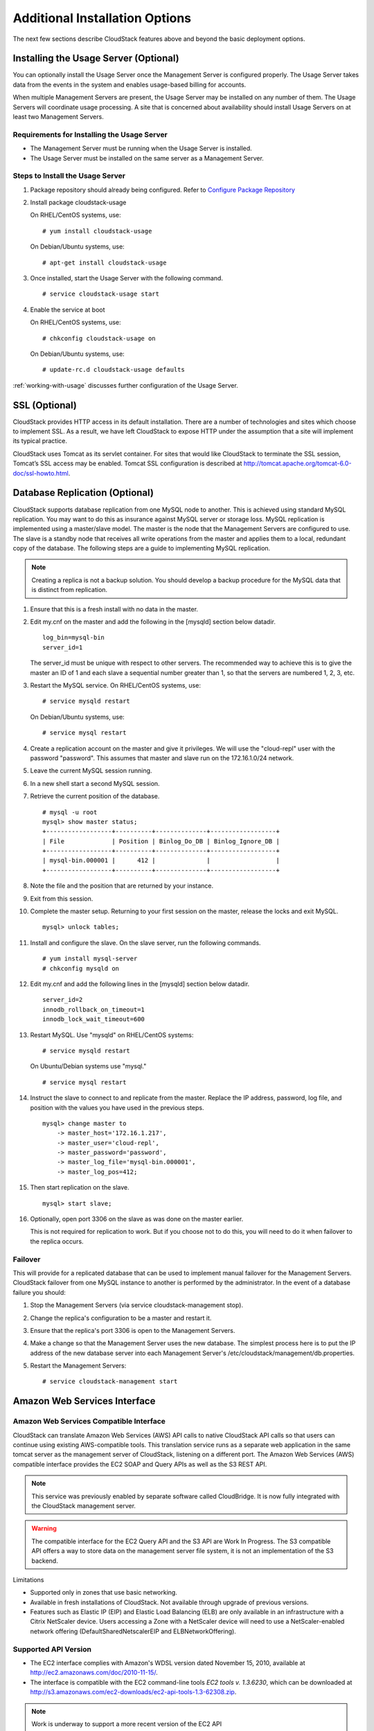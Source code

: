 ﻿.. Licensed to the Apache Software Foundation (ASF) under one
   or more contributor license agreements.  See the NOTICE file
   distributed with this work for additional information#
   regarding copyright ownership.  The ASF licenses this file
   to you under the Apache License, Version 2.0 (the
   "License"); you may not use this file except in compliance
   with the License.  You may obtain a copy of the License at
   http://www.apache.org/licenses/LICENSE-2.0
   Unless required by applicable law or agreed to in writing,
   software distributed under the License is distributed on an
   "AS IS" BASIS, WITHOUT WARRANTIES OR CONDITIONS OF ANY
   KIND, either express or implied.  See the License for the
   specific language governing permissions and limitations
   under the License.


Additional Installation Options
===============================

The next few sections describe CloudStack features above and beyond the
basic deployment options.


Installing the Usage Server (Optional)
--------------------------------------

You can optionally install the Usage Server once the Management Server
is configured properly. The Usage Server takes data from the events in
the system and enables usage-based billing for accounts.

When multiple Management Servers are present, the Usage Server may be
installed on any number of them. The Usage Servers will coordinate usage
processing. A site that is concerned about availability should install
Usage Servers on at least two Management Servers.


Requirements for Installing the Usage Server
~~~~~~~~~~~~~~~~~~~~~~~~~~~~~~~~~~~~~~~~~~~~

-  The Management Server must be running when the Usage Server is
   installed.

-  The Usage Server must be installed on the same server as a Management
   Server.


Steps to Install the Usage Server
~~~~~~~~~~~~~~~~~~~~~~~~~~~~~~~~~

#. Package repository should already being configured. Refer to 
   `Configure Package Repository <http://cloudstack-installation.readthedocs.org/en/latest/installation.html#configure-package-repository>`_

#. Install package cloudstack-usage

   On RHEL/CentOS systems, use:
   
   .. parsed-literal::

      # yum install cloudstack-usage

   On Debian/Ubuntu systems, use:

   .. parsed-literal::
      
      # apt-get install cloudstack-usage

#. Once installed, start the Usage Server with the following command.

   .. parsed-literal::

      # service cloudstack-usage start

#. Enable the service at boot

   On RHEL/CentOS systems, use:
   
   .. parsed-literal::
   
      # chkconfig cloudstack-usage on
      
   On Debian/Ubuntu systems, use:

   .. parsed-literal::

      # update-rc.d cloudstack-usage defaults

:ref:`working-with-usage` discusses further configuration of the Usage
Server.


SSL (Optional)
--------------

CloudStack provides HTTP access in its default installation. There are a
number of technologies and sites which choose to implement SSL. As a
result, we have left CloudStack to expose HTTP under the assumption that
a site will implement its typical practice.

CloudStack uses Tomcat as its servlet container. For sites that would
like CloudStack to terminate the SSL session, Tomcat’s SSL access may be
enabled. Tomcat SSL configuration is described at
http://tomcat.apache.org/tomcat-6.0-doc/ssl-howto.html.


Database Replication (Optional)
-------------------------------

CloudStack supports database replication from one MySQL node to another.
This is achieved using standard MySQL replication. You may want to do
this as insurance against MySQL server or storage loss. MySQL
replication is implemented using a master/slave model. The master is the
node that the Management Servers are configured to use. The slave is a
standby node that receives all write operations from the master and
applies them to a local, redundant copy of the database. The following
steps are a guide to implementing MySQL replication.

.. note:: 
   Creating a replica is not a backup solution. You should develop a backup 
   procedure for the MySQL data that is distinct from replication.

#. Ensure that this is a fresh install with no data in the master.

#. Edit my.cnf on the master and add the following in the [mysqld]
   section below datadir.

   .. parsed-literal::

      log_bin=mysql-bin
      server_id=1

   The server\_id must be unique with respect to other servers. The
   recommended way to achieve this is to give the master an ID of 1 and
   each slave a sequential number greater than 1, so that the servers
   are numbered 1, 2, 3, etc.

#. Restart the MySQL service. On RHEL/CentOS systems, use:

   .. parsed-literal::

      # service mysqld restart

   On Debian/Ubuntu systems, use:

   .. parsed-literal::

      # service mysql restart

#. Create a replication account on the master and give it privileges. We
   will use the "cloud-repl" user with the password "password". This
   assumes that master and slave run on the 172.16.1.0/24 network.

   .. sourcecode: bash

      # mysql -u root
      mysql> create user 'cloud-repl'@'172.16.1.%' identified by 'password';
      mysql> grant replication slave on *.* TO 'cloud-repl'@'172.16.1.%';
      mysql> flush privileges;
      mysql> flush tables with read lock;

#. Leave the current MySQL session running.

#. In a new shell start a second MySQL session.

#. Retrieve the current position of the database.

   .. parsed-literal::

      # mysql -u root
      mysql> show master status;
      +------------------+----------+--------------+------------------+
      | File             | Position | Binlog_Do_DB | Binlog_Ignore_DB |
      +------------------+----------+--------------+------------------+
      | mysql-bin.000001 |      412 |              |                  |
      +------------------+----------+--------------+------------------+

#. Note the file and the position that are returned by your instance.

#. Exit from this session.

#. Complete the master setup. Returning to your first session on the
   master, release the locks and exit MySQL.

   .. parsed-literal::

      mysql> unlock tables;

#. Install and configure the slave. On the slave server, run the
   following commands.

   .. parsed-literal::

      # yum install mysql-server
      # chkconfig mysqld on

#. Edit my.cnf and add the following lines in the [mysqld] section below
   datadir.

   .. parsed-literal::

      server_id=2
      innodb_rollback_on_timeout=1
      innodb_lock_wait_timeout=600

#. Restart MySQL. Use "mysqld" on RHEL/CentOS systems:

   .. parsed-literal::

      # service mysqld restart

   On Ubuntu/Debian systems use "mysql."

   .. parsed-literal::

      # service mysql restart

#. Instruct the slave to connect to and replicate from the master.
   Replace the IP address, password, log file, and position with the
   values you have used in the previous steps.

   .. parsed-literal::

      mysql> change master to
          -> master_host='172.16.1.217',
          -> master_user='cloud-repl',
          -> master_password='password',
          -> master_log_file='mysql-bin.000001',
          -> master_log_pos=412;

#. Then start replication on the slave.

   .. parsed-literal::

      mysql> start slave;

#. Optionally, open port 3306 on the slave as was done on the master
   earlier.

   This is not required for replication to work. But if you choose not
   to do this, you will need to do it when failover to the replica
   occurs.


Failover
~~~~~~~~

This will provide for a replicated database that can be used to
implement manual failover for the Management Servers. CloudStack
failover from one MySQL instance to another is performed by the
administrator. In the event of a database failure you should:

#. Stop the Management Servers (via service cloudstack-management stop).

#. Change the replica's configuration to be a master and restart it.

#. Ensure that the replica's port 3306 is open to the Management
   Servers.

#. Make a change so that the Management Server uses the new database.
   The simplest process here is to put the IP address of the new
   database server into each Management Server's
   /etc/cloudstack/management/db.properties.

#. Restart the Management Servers:

   .. parsed-literal::

      # service cloudstack-management start


Amazon Web Services Interface
-----------------------------

Amazon Web Services Compatible Interface
~~~~~~~~~~~~~~~~~~~~~~~~~~~~~~~~~~~~~~~~

CloudStack can translate Amazon Web Services (AWS) API calls to native
CloudStack API calls so that users can continue using existing
AWS-compatible tools. This translation service runs as a separate web
application in the same tomcat server as the management server of
CloudStack, listening on a different port. The Amazon Web Services (AWS)
compatible interface provides the EC2 SOAP and Query APIs as well as the
S3 REST API.

.. note::
   This service was previously enabled by separate software called CloudBridge. 
   It is now fully integrated with the CloudStack management server.

.. warning::
   The compatible interface for the EC2 Query API and the S3 API are Work In 
   Progress. The S3 compatible API offers a way to store data on the 
   management server file system, it is not an implementation of the S3 
   backend.

Limitations

-  Supported only in zones that use basic networking.

-  Available in fresh installations of CloudStack. Not available through
   upgrade of previous versions.

-  Features such as Elastic IP (EIP) and Elastic Load Balancing (ELB)
   are only available in an infrastructure with a Citrix NetScaler
   device. Users accessing a Zone with a NetScaler device will need to
   use a NetScaler-enabled network offering (DefaultSharedNetscalerEIP
   and ELBNetworkOffering).


Supported API Version
~~~~~~~~~~~~~~~~~~~~~

-  The EC2 interface complies with Amazon's WDSL version dated November
   15, 2010, available at `http://ec2.amazonaws.com/doc/2010-11-15/ 
   <http://ec2.amazonaws.com/doc/2010-11-15/>`_.

-  The interface is compatible with the EC2 command-line tools *EC2
   tools v. 1.3.6230*, which can be downloaded at
   `http://s3.amazonaws.com/ec2-downloads/ec2-api-tools-1.3-62308.zip <http://s3.amazonaws.com/ec2-downloads/ec2-api-tools-1.3-62308.zip>`_.

.. note:: 
   Work is underway to support a more recent version of the EC2 API


Enabling the EC2 and S3 Compatible Interface
~~~~~~~~~~~~~~~~~~~~~~~~~~~~~~~~~~~~~~~~~~~~

The software that provides AWS API compatibility is installed along with
CloudStack. You must enable the services and perform some setup steps
prior to using it.

#. Set the global configuration parameters for each service to true. See
   `*Setting Global Configuration Parameters* 
   <configuration.html#setting-global-configuration-parameters>`_.

#. Create a set of CloudStack service offerings with names that match
   the Amazon service offerings. You can do this through the CloudStack
   UI as described in the Administration Guide.

   .. warning::
      Be sure you have included the Amazon default service offering, m1.small. 
      As well as any EC2 instance types that you will use.

#. If you did not already do so when you set the configuration parameter
   in step 1, restart the Management Server.

   .. parsed-literal::

      # service cloudstack-management restart

The following sections provides details to perform these steps


Enabling the Services
^^^^^^^^^^^^^^^^^^^^^

To enable the EC2 and S3 compatible services you need to set the
configuration variables *enable.ec2.api* and *enable.s3.api* to true.
You do not have to enable both at the same time. Enable the ones you
need. This can be done via the CloudStack GUI by going in *Global
Settings* or via the API.

The snapshot below shows you how to use the GUI to enable these services

|Use the GUI to set the configuration variable to true|

Using the CloudStack API, the easiest is to use the so-called
integration port on which you can make unauthenticated calls. In Global
Settings set the port to 8096 and subsequently call the
*updateConfiguration* method. The following urls shows you how:

.. parsed-literal::

   http://localhost:8096/client/api?command=updateConfiguration&name=enable.ec2.api&value=true
   http://localhost:8096/client/api?command=updateConfiguration&name=enable.ec2.api&value=true

Once you have enabled the services, restart the server.


Creating EC2 Compatible Service Offerings
^^^^^^^^^^^^^^^^^^^^^^^^^^^^^^^^^^^^^^^^^

You will also need to define compute service offerings with names
compatible with the `Amazon EC2 instance
types <http://aws.amazon.com/ec2/instance-types/>`_ API names (e.g
m1.small,m1.large). This can be done via the CloudStack GUI. Go under
*Service Offerings* select *Compute offering* and either create a new
compute offering or modify an existing one, ensuring that the name
matches an EC2 instance type API name. The snapshot below shows you how:

|Use the GUI to set the name of a compute service offering to an EC2
instance type API name.|


Modifying the AWS API Port
^^^^^^^^^^^^^^^^^^^^^^^^^^

.. note::
   (Optional) The AWS API listens for requests on port 7080. If you prefer AWS 
   API to listen on another port, you can change it as follows:

   #. Edit the files ``/etc/cloudstack/management/server.xml``,
      ``/etc/cloudstack/management/server-nonssl.xml``, and
      ``/etc/cloudstack/management/server-ssl.xml``.

   #. In each file, find the tag <Service name="Catalina7080">. Under this tag, locate <Connector executor="tomcatThreadPool-internal" port=   ....<.

   #. Change the port to whatever port you want to use, then save the files.

   #. Restart the Management Server.

If you re-install CloudStack, you will have to re-enable the services
and if need be update the port.


AWS API User Setup
~~~~~~~~~~~~~~~~~~

In general, users need not be aware that they are using a translation
service provided by CloudStack. They only need to send AWS API calls to
CloudStack's endpoint, and it will translate the calls to the native
CloudStack API. Users of the Amazon EC2 compatible interface will be
able to keep their existing EC2 tools and scripts and use them with
their CloudStack deployment, by specifying the endpoint of the
management server and using the proper user credentials. In order to do
this, each user must perform the following configuration steps:

-  Generate user credentials.

-  Register with the service.

-  For convenience, set up environment variables for the EC2 SOAP
   command-line tools.


AWS API Command-Line Tools Setup
~~~~~~~~~~~~~~~~~~~~~~~~~~~~~~~~

To use the EC2 command-line tools, the user must perform these steps:

#. Be sure you have the right version of EC2 Tools. The supported
   version is available at
   `http://s3.amazonaws.com/ec2-downloads/ec2-api-tools-1.3-62308.zip <http://s3.amazonaws.com/ec2-downloads/ec2-api-tools-1.3-62308.zip>`_.

#. Set up the EC2 environment variables. This can be done every time you
   use the service or you can set them up in the proper shell profile.
   Replace the endpoint (i.e EC2\_URL) with the proper address of your
   CloudStack management server and port. In a bash shell do the
   following.

.. parsed-literal::

   $ export EC2_CERT=/path/to/cert.pem
   $ export EC2_PRIVATE_KEY=/path/to/private_key.pem
   $ export EC2_URL=http://localhost:7080/awsapi
   $ export EC2_HOME=/path/to/EC2_tools_directory


Using Timeouts to Ensure AWS API Command Completion
~~~~~~~~~~~~~~~~~~~~~~~~~~~~~~~~~~~~~~~~~~~~~~~~~~~

The Amazon EC2 command-line tools have a default connection timeout.
When used with CloudStack, a longer timeout might be needed for some
commands. If you find that commands are not completing due to timeouts,
you can specify a custom timeouts. You can add the following optional
command-line parameters to any CloudStack-supported EC2 command:

Specifies a connection timeout (in seconds)

.. parsed-literal::
                               
   --connection-timeout TIMEOUT

Specifies a request timeout (in seconds)

.. parsed-literal::

   --request-timeout TIMEOUT

Example:

.. parsed-literal::

   ec2-run-instances 2 –z us-test1 –n 1-3 --connection-timeout 120 --request-timeout 120

.. note::
   The timeouts optional arguments are not specific to CloudStack.


Supported AWS API Calls
~~~~~~~~~~~~~~~~~~~~~~~

The following Amazon EC2 commands are supported by CloudStack when the
AWS API compatible interface is enabled. For a few commands, there are
differences between the CloudStack and Amazon EC2 versions, and these
differences are noted. The underlying SOAP call for each command is also
given, for those who have built tools using those calls.

Table 1. Elastic IP API mapping

.. cssclass:: table-striped table-bordered table-hover

+---------------------------+-----------------------+-------------------------+
| EC2 command               | SOAP call             | CloudStack API call     |
+===========================+=======================+=========================+
| ec2-allocate-address      | AllocateAddress       | associateIpAddress      |
+---------------------------+-----------------------+-------------------------+
| ec2-associate-address     | AssociateAddress      | enableStaticNat         |
+---------------------------+-----------------------+-------------------------+
| ec2-describe-addresses    | DescribeAddresses     | listPublicIpAddresses   |
+---------------------------+-----------------------+-------------------------+
| ec2-diassociate-address   | DisassociateAddress   | disableStaticNat        |
+---------------------------+-----------------------+-------------------------+
| ec2-release-address       | ReleaseAddress        | disassociateIpAddress   |
+---------------------------+-----------------------+-------------------------+

|

Table 2. Availability Zone API mapping

.. cssclass:: table-striped table-bordered table-hover

+-----------------------------------+-----------------------------+-----------------------+
| EC2 command                       | SOAP call                   | CloudStack API call   |
+===================================+=============================+=======================+
| ec2-describe-availability-zones   | DescribeAvailabilityZones   | listZones             |
+-----------------------------------+-----------------------------+-----------------------+

|

Table 3. Images API mapping

.. cssclass:: table-striped table-bordered table-hover

+-----------------------+-------------------+-----------------------+
| EC2 command           | SOAP call         | CloudStack API call   |
+=======================+===================+=======================+
| ec2-create-image      | CreateImage       | createTemplate        |
+-----------------------+-------------------+-----------------------+
| ec2-deregister        | DeregisterImage   | DeleteTemplate        |
+-----------------------+-------------------+-----------------------+
| ec2-describe-images   | DescribeImages    | listTemplates         |
+-----------------------+-------------------+-----------------------+
| ec2-register          | RegisterImage     | registerTemplate      |
+-----------------------+-------------------+-----------------------+

|

Table 4. Image Attributes API mapping

.. cssclass:: table-striped table-bordered table-hover

+--------------------------------+--------------------------+-----------------------------+
| EC2 command                    | SOAP call                | CloudStack API call         |
+================================+==========================+=============================+
| ec2-describe-image-attribute   | DescribeImageAttribute   | listTemplatePermissions     |
+--------------------------------+--------------------------+-----------------------------+
| ec2-modify-image-attribute     | ModifyImageAttribute     | updateTemplatePermissions   |
+--------------------------------+--------------------------+-----------------------------+
| ec2-reset-image-attribute      | ResetImageAttribute      | updateTemplatePermissions   |
+--------------------------------+--------------------------+-----------------------------+

|

Table 5. Instances API mapping

.. cssclass:: table-striped table-bordered table-hover

+---------------------------+----------------------+-------------------------+
| EC2 command               | SOAP call            | CloudStack API call     |
+===========================+======================+=========================+
| ec2-describe-instances    | DescribeInstances    | listVirtualMachines     |
+---------------------------+----------------------+-------------------------+
| ec2-run-instances         | RunInstances         | deployVirtualMachine    |
+---------------------------+----------------------+-------------------------+
| ec2-reboot-instances      | RebootInstances      | rebootVirtualMachine    |
+---------------------------+----------------------+-------------------------+
| ec2-start-instances       | StartInstances       | startVirtualMachine     |
+---------------------------+----------------------+-------------------------+
| ec2-stop-instances        | StopInstances        | stopVirtualMachine      |
+---------------------------+----------------------+-------------------------+
| ec2-terminate-instances   | TerminateInstances   | destroyVirtualMachine   |
+---------------------------+----------------------+-------------------------+

|

Table 6. Instance Attributes Mapping

.. cssclass:: table-striped table-bordered table-hover

+-----------------------------------+-----------------------------+-----------------------+
| EC2 command                       | SOAP call                   | CloudStack API call   |
+===================================+=============================+=======================+
| ec2-describe-instance-attribute   | DescribeInstanceAttribute   | listVirtualMachines   |
+-----------------------------------+-----------------------------+-----------------------+

|

Table 7. Keys Pairs Mapping

.. cssclass:: table-striped table-bordered table-hover

+-------------------------+--------------------+-----------------------+
| EC2 command             | SOAP call          | CloudStack API call   |
+=========================+====================+=======================+
| ec2-add-keypair         | CreateKeyPair      | createSSHKeyPair      |
+-------------------------+--------------------+-----------------------+
| ec2-delete-keypair      | DeleteKeyPair      | deleteSSHKeyPair      |
+-------------------------+--------------------+-----------------------+
| ec2-describe-keypairs   | DescribeKeyPairs   | listSSHKeyPairs       |
+-------------------------+--------------------+-----------------------+
| ec2-import-keypair      | ImportKeyPair      | registerSSHKeyPair    |
+-------------------------+--------------------+-----------------------+

|

Table 8. Passwords API Mapping

.. cssclass:: table-striped table-bordered table-hover

+--------------------+-------------------+-----------------------+
| EC2 command        | SOAP call         | CloudStack API call   |
+====================+===================+=======================+
| ec2-get-password   | GetPasswordData   | getVMPassword         |
+--------------------+-------------------+-----------------------+

|

Table 9. Security Groups API Mapping

.. cssclass:: table-striped table-bordered table-hover

+----------------------+---------------------------------+---------------------------------+
| EC2 command          | SOAP call                       | CloudStack API call             |
+======================+=================================+=================================+
| ec2-authorize        | AuthorizeSecurityGroupIngress   | authorizeSecurityGroupIngress   |
+----------------------+---------------------------------+---------------------------------+
| ec2-add-group        | CreateSecurityGroup             | createSecurityGroup             |
+----------------------+---------------------------------+---------------------------------+
| ec2-delete-group     | DeleteSecurityGroup             | deleteSecurityGroup             |
+----------------------+---------------------------------+---------------------------------+
| ec2-describe-group   | DescribeSecurityGroups          | listSecurityGroups              |
+----------------------+---------------------------------+---------------------------------+
| ec2-revoke           | RevokeSecurityGroupIngress      | revokeSecurityGroupIngress      |
+----------------------+---------------------------------+---------------------------------+

|

Table 10. Snapshots API Mapping

.. cssclass:: table-striped table-bordered table-hover

+--------------------------+---------------------+-----------------------+
| EC2 command              | SOAP call           | CloudStack API call   |
+==========================+=====================+=======================+
| ec2-create-snapshot      | CreateSnapshot      | createSnapshot        |
+--------------------------+---------------------+-----------------------+
| ec2-delete-snapshot      | DeleteSnapshot      | deleteSnapshot        |
+--------------------------+---------------------+-----------------------+
| ec2-describe-snapshots   | DescribeSnapshots   | listSnapshots         |
+--------------------------+---------------------+-----------------------+

|

Table 11. Volumes API Mapping

.. cssclass:: table-striped table-bordered table-hover

+-----------------------+------------------+-----------------------+
| EC2 command           | SOAP call        | CloudStack API call   |
+=======================+==================+=======================+
| ec2-attach-volume     | AttachVolume     | attachVolume          |
+-----------------------+------------------+-----------------------+
| ec2-create-volume     | CreateVolume     | createVolume          |
+-----------------------+------------------+-----------------------+
| ec2-delete-volume     | DeleteVolume     | deleteVolume          |
+-----------------------+------------------+-----------------------+
| ec2-describe-volume   | DescribeVolume   | listVolumes           |
+-----------------------+------------------+-----------------------+
| ec2-detach-volume     | DetachVolume     | detachVolume          |
+-----------------------+------------------+-----------------------+

|


Examples
~~~~~~~~

There are many tools available to interface with a AWS compatible API.
In this section we provide a few examples that users of CloudStack can
build upon.


Boto Examples
^^^^^^^^^^^^^^

Boto is one of them. It is a Python package available at
https://github.com/boto/boto. In this section we provide two examples of
Python scripts that use Boto and have been tested with the CloudStack
AWS API Interface.

First is an EC2 example. Replace the Access and Secret Keys with your
own and update the endpoint.

Example 1. An EC2 Boto example
                                 
.. sourcecode:: python

   #!/usr/bin/env python

   import sys
   import os
   import boto
   import boto.ec2

   region = boto.ec2.regioninfo.RegionInfo(name="ROOT",endpoint="localhost")
   apikey='GwNnpUPrO6KgIdZu01z_ZhhZnKjtSdRwuYd4DvpzvFpyxGMvrzno2q05MB0ViBoFYtdqKd'
   secretkey='t4eXLEYWw7chBhDlaKf38adCMSHx_wlds6JfSx3z9fSpSOm0AbP9Moj0oGIzy2LSC8iw'

   def main():
       '''Establish connection to EC2 cloud'''
       conn = boto.connect_ec2(aws_access_key_id=apikey,
                               aws_secret_access_key=secretkey,
                               is_secure=False,
                               region=region,
                               port=7080,
                               path="/awsapi",
                               api_version="2010-11-15")

       '''Get list of images that I own'''
       images = conn.get_all_images()
       print images
       myimage = images[0]
       '''Pick an instance type'''
       vm_type='m1.small'
       reservation = myimage.run(instance_type=vm_type,security_groups=['default'])

   if __name__ == '__main__':
        main()

| 

Second is an S3 example. The S3 interface in CloudStack is obsolete. If you need an S3 interface you should look at systems like RiakCS, Ceph or GlusterFS. This example is here for completeness and can be adapted to other S3 endpoint.

Example 2. An S3 Boto Example
                                
.. sourcecode:: python

   #!/usr/bin/env python

   import sys
   import os
   from boto.s3.key import Key
   from boto.s3.connection import S3Connection
   from boto.s3.connection import OrdinaryCallingFormat

   apikey='ChOw-pwdcCFy6fpeyv6kUaR0NnhzmG3tE7HLN2z3OB_s-ogF5HjZtN4rnzKnq2UjtnHeg_yLA5gOw'
   secretkey='IMY8R7CJQiSGFk4cHwfXXN3DUFXz07cCiU80eM3MCmfLs7kusgyOfm0g9qzXRXhoAPCH-IRxXc3w'

   cf=OrdinaryCallingFormat()

   def main(): 
       '''Establish connection to S3 service'''
       conn = S3Connection(aws_access_key_id=apikey,aws_secret_access_key=secretkey, \
                           is_secure=False, \
                           host='localhost', \
                           port=7080, \
                           calling_format=cf, \
                           path="/awsapi/rest/AmazonS3")

       try:
           bucket=conn.create_bucket('cloudstack')
           k = Key(bucket)
           k.key = 'test'
           try:
               k.set_contents_from_filename('/Users/runseb/Desktop/s3cs.py')
           except:
               print 'could not write file'
               pass
       except:
           bucket = conn.get_bucket('cloudstack')
           k = Key(bucket)
           k.key = 'test'
           try:
               k.get_contents_to_filename('/Users/runseb/Desktop/foobar')
           except:
               print 'Could not get file'
               pass

       try:
           bucket1=conn.create_bucket('teststring')
           k=Key(bucket1)
           k.key('foobar')
           k.set_contents_from_string('This is my silly test')
       except:
           bucket1=conn.get_bucket('teststring')
           k = Key(bucket1)
           k.key='foobar'
           k.get_contents_as_string()
       
   if __name__ == '__main__':
       main()


.. |Use the GUI to set the configuration variable to true| image:: /_static/images/ec2-s3-configuration.png
.. |Use the GUI to set the name of a compute service offering to an EC2 instance type API name.| image:: /_static/images/compute-service-offerings.png
